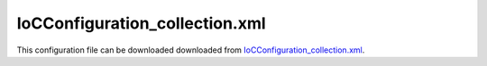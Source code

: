 ===============================
IoCConfiguration_collection.xml
===============================

This configuration file can be downloaded downloaded from `IoCConfiguration_collection.xml <https://github.com/artakhak/IoC.Configuration/blob/master/IoC.Configuration.Tests/IoCConfiguration_collection.xml>`_.

.. code-block:: xml
  :linenos:

  <?xml version="1.0" encoding="utf-8"?>

  <!--
     The XML configuration file is validated against schema file IoC.Configuration.Schema.2F7CE7FF-CB22-40B0-9691-EAC689C03A36.xsd,
     which can be found in folder IoC.Configuration.Content in output directory.
     The schema file can also be downloaded from
     http://oroptimizer.com/ioc.configuration/V2/IoC.Configuration.Schema.2F7CE7FF-CB22-40B0-9691-EAC689C03A36.xsd or in source code
     project in Github.com.

     To use Visual Studio code completion based on schema contents, right click Properties on this file in Visual Studio, and in Schemas
     field pick the schema IoC.Configuration.Schema.2F7CE7FF-CB22-40B0-9691-EAC689C03A36.xsd.

     Before running the tests make sure to execute IoC.Configuration\Tests\IoC.Configuration.Tests\PostBuildCommands.bat to copy the dlls into
     folders specified in this configuration file.
     Also, modify the batch file to copy the Autofac and Ninject assemblies from Nuget packages folder on machine, where the test is run.
  -->

  <iocConfiguration>

    <!--The application should have write permissions to path specified in appDataDir.
      This is where dynamically generated DLLs are saved.-->
    <appDataDir
      path="K:\Projects\OROptimizer\MyGitHubProjects\IoC.Configuration\IoC.Configuration.Tests\bin\TestFiles\DynamicFiles_CollectionTests" />

    <plugins pluginsDirPath="K:\Projects\OROptimizer\MyGitHubProjects\IoC.Configuration\IoC.Configuration.Tests\TestDlls\PluginDlls">

      <!--
          Plugin assemblies will be in a folder with similar name under pluginsDirPath folder.
          The plugin folders will be included in assembly resolution mechanism.
          -->

      <!--A folder K:\Projects\OROptimizer\MyGitHubProjects\IoC.Configuration\Tests\IoC.Configuration.Tests\TestDlls\PluginDlls\Plugin1 should exist.  -->
      <plugin name="Plugin1" />
      <plugin name="Plugin2" />
      <plugin name="Plugin3" enabled="false" />
    </plugins>

    <additionalAssemblyProbingPaths>
      <probingPath
        path="K:\Projects\OROptimizer\MyGitHubProjects\IoC.Configuration\IoC.Configuration.Tests\TestDlls\ThirdPartyLibs" />
      <probingPath
        path="K:\Projects\OROptimizer\MyGitHubProjects\IoC.Configuration\IoC.Configuration.Tests\TestDlls\ContainerImplementations\Autofac" />
      <probingPath
        path="K:\Projects\OROptimizer\MyGitHubProjects\IoC.Configuration\IoC.Configuration.Tests\TestDlls\ContainerImplementations\Ninject" />
      <probingPath
        path="K:\Projects\OROptimizer\MyGitHubProjects\IoC.Configuration\IoC.Configuration.Tests\TestDlls\DynamicallyLoadedDlls" />
    </additionalAssemblyProbingPaths>

    <assemblies>
      <!--Assemblies should be in one of the following locations:
          1) Executable's folder
          2) In folder specified in additionalAssemblyProbingPaths element.
          3) In one of the plugin folders specified in plugins element (only for assemblies with plugin attribute) -->

      <!--
          Use "loadAlways" attribute to make sure a reference to assembly is added to dynamically generated assembly for
          dependencies, even if the assembly is not referenced anywhere in configuration file.
          In general, this is not necessary, however in case if generating dynamic assembly fails
          because of missing .NET assemblies, using this field might help.
          Use "overrideDirectory" attribute, to make the assembly path explicit, rather then searching for
          an assembly in predefined folders, which also include
          probing paths specified in additionalAssemblyProbingPaths element.
          -->

      <assembly name="IoC.Configuration.Autofac" alias="autofac_ext" />
      <assembly name="IoC.Configuration.Ninject" alias="ninject_ext" />

      <assembly name="TestProjects.Modules" alias="modules" />

      <assembly name="TestProjects.DynamicallyLoadedAssembly1"
                alias="dynamic1" />

      <assembly name="TestProjects.DynamicallyLoadedAssembly2"
                alias="dynamic2" />

      <assembly name="TestProjects.TestPluginAssembly1"
                alias="pluginassm1" plugin="Plugin1" />

      <assembly name="TestProjects.ModulesForPlugin1"
                alias="modules_plugin1" plugin="Plugin1" />

      <assembly name="TestProjects.TestPluginAssembly2"
                alias="pluginassm2" plugin="Plugin2" />

      <assembly name="TestProjects.TestPluginAssembly3"
                alias="pluginassm3" plugin="Plugin3" />

      <assembly name="TestProjects.SharedServices" alias="shared_services" />

      <assembly name="IoC.Configuration.Tests" alias="tests" />
    </assemblies>

    <typeDefinitions>
      <typeDefinition alias="IInterface1" type="SharedServices.Interfaces.IInterface1"></typeDefinition>
      <typeDefinition alias="Interface1_Impl" type="IoC.Configuration.Tests.Collection.Services.Interface1_Impl"></typeDefinition>
    </typeDefinitions>
    <parameterSerializers>
      <!--
          Use parameters element to specify constructor parameters, if the type specified in 'serializerAggregatorType' attribute
          has non-default constructor.
          -->
      <!--<parameters>
          </parameters>-->
      <serializers></serializers>
    </parameterSerializers>

    <!--The value of type attribute should be a type that implements
      IoC.Configuration.DiContainer.IDiManager-->
    <diManagers activeDiManagerName="Autofac">
      <diManager name="Ninject" type="IoC.Configuration.Ninject.NinjectDiManager"
                 assembly="ninject_ext">
        <!--
              Use parameters element to specify constructor parameters,
              if the type specified in 'type' attribute has non-default constructor.
              -->
        <!--<parameters>
        </parameters>-->
      </diManager>

      <diManager name="Autofac" type="IoC.Configuration.Autofac.AutofacDiManager"
                 assembly="autofac_ext">
      </diManager>
    </diManagers>

    <!--
      If settingsRequestor element is used, the type in type attribute should
      specify a type that implements IoC.Configuration.ISettingsRequestor.
      The implementation specifies a collection of required settings that should be present
      in settings element.
      Note, the type specified in type attribute is fully integrated into a dependency
      injection framework. In other words, constructor parameters will be injected using
      bindings specified in dependencyInjection element.
      -->

    <settings>
      <constructedValue name="DefaultDBConnection" type="SharedServices.Implementations.SqliteDbConnection"
                        assembly="shared_services">
        <parameters>
          <string name="filePath" value="c:\SQLiteFiles\MySqliteDb.sqlite"/>
        </parameters>
      </constructedValue>

      <constructedValue name="DefaultInterface1Value" typeRef="Interface1_Impl">
        <parameters>
          <int32 name="param1" value="21"/>
        </parameters>
      </constructedValue>

      <constructedValue name="Collections" type="IoC.Configuration.Tests.Collection.Services.DemoCollectionInjection">
        <parameters>
          <!--Demo of injecting a collection into a constructor of DemoCollectionInjection in constructedValue element-->
          <collection name="intValues" collectionType="readOnlyList" itemType="System.Int32">
            <int32 value="17"/>
            <int32 value="14"/>
          </collection>
        </parameters>
        <injectedProperties>
          <!--Demo of injecting a collection into a property of DemoCollectionInjection in constructedValue element.-->
          <collection name="Texts" collectionType="readOnlyList" itemType="System.String">
            <string value="Microsoft"/>
            <string value="Google"/>
            <string value="Amazon"/>
          </collection>
        </injectedProperties>
      </constructedValue>
    </settings>

    <dependencyInjection>
      <modules>
        <module type="IoC.Configuration.Tests.Collection.Module1">
          <parameters>
            <collection name="values" collectionType="enumerable" itemType="System.Int32">
              <int32 value="5"/>
              <int32 value="7"/>
            </collection>
          </parameters>

        </module>
      </modules>
      <services>
        <service type="SharedServices.Interfaces.IInterface1">
          <implementation type="IoC.Configuration.Tests.Collection.Services.Interface1_Impl" scope="singleton">
            <parameters>
              <int32 name="param1" value="37"/>
            </parameters>
          </implementation>
        </service>

        <!--Demo of collection element used as an implementation for a service of collection type.-->
        <service type="System.Collections.Generic.IReadOnlyList[SharedServices.Interfaces.IDbConnection]">
          <valueImplementation scope="singleton">
            <collection>
              <settingValue settingName="DefaultDBConnection"/>
              <constructedValue type="SharedServices.Implementations.SqlServerDbConnection">
                <parameters>
                  <string name="serverName" value="SQLSERVER2012"/>
                  <string name="databaseName" value="DB1"/>
                  <string name="userName" value="user1"/>
                  <string name="password" value="password123"/>
                </parameters>
              </constructedValue>
              <constructedValue type="SharedServices.Implementations.SqlServerDbConnection">
                <parameters>
                  <string name="serverName" value="SQLSERVER2016"/>
                  <string name="databaseName" value="DB2"/>
                  <string name="userName" value="user2"/>
                  <string name="password" value="password456"/>
                </parameters>
              </constructedValue>

              <!--This value will be added to collection since Plugin1 is enabled-->
              <constructedValue type="TestPluginAssembly1.Implementations.MySqlDbConnection">
                <parameters>
                  <string name="connectionString" value="user=User1;password=123"/>
                </parameters>
              </constructedValue>

              <!--This value will not be added to collection since Plugin3 is disabled-->
              <constructedValue type="TestPluginAssembly3.Implementations.OracleDbConnection" >
                <parameters>
                  <string name="connectionString" value="user=User1;password=123"/>
                </parameters>
              </constructedValue>
            </collection>
          </valueImplementation>
        </service>

        <!--Demo of collection element used as an implementation for a service of array type.-->
        <!--The service type below is similar to C# type IoC.Configuration.Tests.Collection.Services.TestLocalTypesClass.IInterface1[]-->
        <service type="IoC.Configuration.Tests.Collection.Services.TestLocalTypesClass.IInterface1#">
          <valueImplementation scope="transient">
            <collection>
              <constructedValue type="IoC.Configuration.Tests.Collection.Services.TestLocalTypesClass.Interface1_Impl1">
                <parameters>
                  <int32 name="value" value="13"/>
                </parameters>
              </constructedValue>
              <constructedValue type="IoC.Configuration.Tests.Collection.Services.TestLocalTypesClass.Interface1_Impl1">
                <parameters>
                  <int32 name="value" value="17"/>
                </parameters>
              </constructedValue>
            </collection>
          </valueImplementation>
        </service>

        <selfBoundService type="IoC.Configuration.Tests.Collection.Services.CollectionsTestClass1" scope="singleton" >
          <parameters>
            <!--Demo of collection element used as a constructor parameter.-->
            <collection name="readOnlyListParam" collectionType="readOnlyList" itemType="System.Int32">
              <int32 value="17"/>
              <int32 value="24"/>
              <int32 value="27"/>
            </collection>

            <!--Demo of collection element used as a constructor parameter.-->
            <collection name="arrayParam" collectionType="array" itemTypeRef="IInterface1">
              <injectedObject typeRef="IInterface1"/>
              <constructedValue typeRef="Interface1_Impl">
                <parameters>
                  <int32 name="param1" value="29"/>
                </parameters>
              </constructedValue>
            </collection>
          </parameters>
          <injectedProperties>
            <!--Demo of collection element used to initialize the value of injected property.-->
            <collection name="EnumerableValues" collectionType="enumerable" itemType="SharedServices.Interfaces.IInterface1" >
              <constructedValue typeRef="Interface1_Impl">
                <parameters>
                  <int32 name="param1" value="18"/>
                </parameters>
              </constructedValue>
              <settingValue settingName="DefaultInterface1Value"/>
              <injectedObject typeRef="IInterface1"/>
            </collection>

            <!--Demo of collection element used to initialize the value of injected property.-->
            <collection name="ListValues" collectionType="list" itemTypeRef="IInterface1">
              <injectedObject typeRef="IInterface1"/>
              <settingValue settingName="DefaultInterface1Value"/>
              <constructedValue typeRef="Interface1_Impl">
                <parameters>
                  <int32 name="param1" value="139"/>
                </parameters>
              </constructedValue>
            </collection>
          </injectedProperties>
        </selfBoundService>
      </services>
      <autoGeneratedServices>
        <!--Demo of collection element used in auto-implemented method and property return values.-->
        <autoService interface="IoC.Configuration.Tests.Collection.Services.IAutoService1">
          <autoMethod name="GetAllActionIds" returnType="System.Collections.Generic.IReadOnlyList[System.Int32]">
            <methodSignature>
              <int32 paramName="appId"/>
            </methodSignature>
            <if parameter1="3">
              <collection>
                <int32 value="27"/>
                <int32 value="17"/>
              </collection>
            </if>
            <default>
              <collection>
                <int32 value="13"/>
                <int32 value="27"/>
                <int32 value="17"/>
              </collection>
            </default>
          </autoMethod>
        </autoService>
      </autoGeneratedServices>
    </dependencyInjection>

    <startupActions>

    </startupActions>

    <pluginsSetup>
      <pluginSetup plugin="Plugin1">
        <!--The type in pluginImplementation should be non-abstract class
                  that implements IoC.Configuration.IPlugin and which has a public constructor-->
        <pluginImplementation type="TestPluginAssembly1.Implementations.Plugin1_Simple">
        </pluginImplementation>

        <settings>
          <int32 name="Int32Setting1" value="10"/>
          <string name="StringSetting1" value="Some text"/>
        </settings>

        <dependencyInjection>
          <modules>

          </modules>
          <services>

          </services>
          <autoGeneratedServices>

          </autoGeneratedServices>
        </dependencyInjection>
      </pluginSetup>

      <pluginSetup plugin="Plugin2">
        <pluginImplementation type="TestPluginAssembly2.Implementations.Plugin2" assembly="pluginassm2">
          <parameters>
            <boolean name="param1" value="true" />
            <double name="param2" value="25.3" />
            <string name="param3" value="String value" />
          </parameters>
        </pluginImplementation>
        <settings>
        </settings>
        <dependencyInjection>
          <modules>
          </modules>
          <services>
          </services>
          <autoGeneratedServices>
          </autoGeneratedServices>
        </dependencyInjection>
      </pluginSetup>

      <pluginSetup plugin="Plugin3">
        <pluginImplementation type="TestPluginAssembly3.Implementations.Plugin3" assembly="pluginassm3">

        </pluginImplementation>
        <settings>
        </settings>
        <dependencyInjection>
          <modules>
          </modules>
          <services>
          </services>
          <autoGeneratedServices>
          </autoGeneratedServices>
        </dependencyInjection>
      </pluginSetup>
    </pluginsSetup>
  </iocConfiguration>